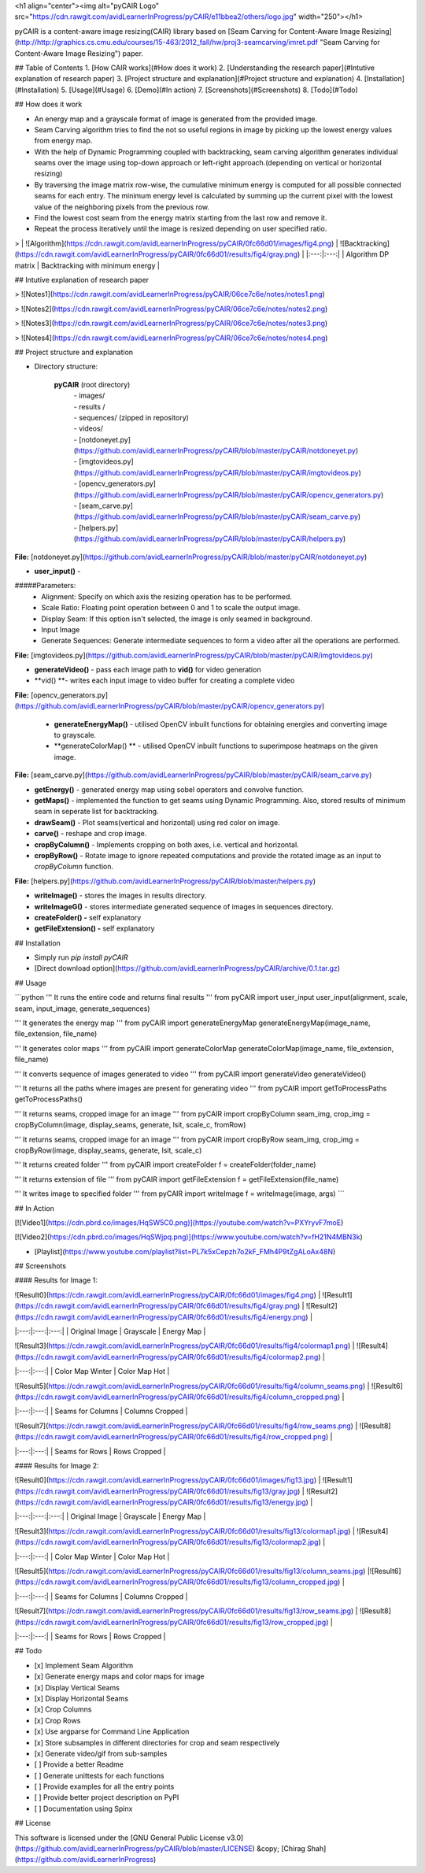<h1 align="center"><img alt="pyCAIR Logo" src="https://cdn.rawgit.com/avidLearnerInProgress/pyCAIR/e11bbea2/others/logo.jpg" width="250"></h1>

pyCAIR is a content-aware image resizing(CAIR) library based on [Seam Carving for Content-Aware Image Resizing](http://http://graphics.cs.cmu.edu/courses/15-463/2012_fall/hw/proj3-seamcarving/imret.pdf "Seam Carving for Content-Aware Image Resizing") paper.

## Table of Contents
1. [How CAIR works](#How does it work)
2. [Understanding the research paper](#Intutive explanation of research paper)
3. [Project structure and explanation](#Project structure and explanation)
4. [Installation](#Installation)
5. [Usage](#Usage)
6. [Demo](#In action)
7. [Screenshots](#Screenshots)
8. [Todo](#Todo)


## How does it work

- An energy map and a grayscale format of image is generated from the provided image.

- Seam Carving algorithm tries to find the not so useful regions in image by picking up the lowest energy values from energy map.

- With the help of Dynamic Programming coupled with backtracking, seam carving  algorithm generates individual seams over the image using top-down approach or left-right approach.(depending on vertical or horizontal resizing)

- By traversing the image matrix row-wise, the cumulative minimum energy is computed for all possible connected seams for each entry. The minimum energy level is calculated by summing up the current pixel with the lowest value of the neighboring pixels from the previous row.

- Find the lowest cost seam from the energy matrix starting from the last row and remove it.

- Repeat the process iteratively until the image is resized depending on user specified ratio.

> | ![Algorithm](https://cdn.rawgit.com/avidLearnerInProgress/pyCAIR/0fc66d01/images/fig4.png)  | ![Backtracking](https://cdn.rawgit.com/avidLearnerInProgress/pyCAIR/0fc66d01/results/fig4/gray.png) |
|:---:|:---:|
| Algorithm DP matrix | Backtracking with minimum energy | 


## Intutive explanation of research paper

> ![Notes1](https://cdn.rawgit.com/avidLearnerInProgress/pyCAIR/06ce7c6e/notes/notes1.png)

> ![Notes2](https://cdn.rawgit.com/avidLearnerInProgress/pyCAIR/06ce7c6e/notes/notes2.png)

> ![Notes3](https://cdn.rawgit.com/avidLearnerInProgress/pyCAIR/06ce7c6e/notes/notes3.png)

> ![Notes4](https://cdn.rawgit.com/avidLearnerInProgress/pyCAIR/06ce7c6e/notes/notes4.png)


## Project structure and explanation

- Directory structure:

    **pyCAIR** (root directory)
	| - images/
	| - results / 
	| - sequences/ (zipped in repository)
	| - videos/
	| - [notdoneyet.py](https://github.com/avidLearnerInProgress/pyCAIR/blob/master/pyCAIR/notdoneyet.py)
	| - [imgtovideos.py](https://github.com/avidLearnerInProgress/pyCAIR/blob/master/pyCAIR/imgtovideos.py)
	| - [opencv_generators.py](https://github.com/avidLearnerInProgress/pyCAIR/blob/master/pyCAIR/opencv_generators.py)
	| - [seam_carve.py](https://github.com/avidLearnerInProgress/pyCAIR/blob/master/pyCAIR/seam_carve.py)
	| - [helpers.py](https://github.com/avidLearnerInProgress/pyCAIR/blob/master/pyCAIR/helpers.py)

**File:** [notdoneyet.py](https://github.com/avidLearnerInProgress/pyCAIR/blob/master/pyCAIR/notdoneyet.py)

- **user_input()** -  
#####Parameters:
	- Alignment: Specify on which axis the resizing operation has to be performed.
	- Scale Ratio: Floating point operation between 0 and 1 to scale the output image.
	- Display Seam: If this option isn't selected, the image is only seamed in background. 
	- Input Image
	- Generate Sequences: Generate intermediate sequences to form a video after all the operations are performed.

**File:** [imgtovideos.py](https://github.com/avidLearnerInProgress/pyCAIR/blob/master/pyCAIR/imgtovideos.py)

- **generateVideo()** - pass each image path to **vid()** for video generation

- **vid() **- writes each input image to video buffer for creating a complete video

**File:** [opencv_generators.py](https://github.com/avidLearnerInProgress/pyCAIR/blob/master/pyCAIR/opencv_generators.py)

 - **generateEnergyMap()** - utilised OpenCV inbuilt functions for obtaining energies and converting image to grayscale.
 
 - **generateColorMap() ** - utilised OpenCV inbuilt functions to superimpose heatmaps on the given image.

**File:** [seam_carve.py](https://github.com/avidLearnerInProgress/pyCAIR/blob/master/pyCAIR/seam_carve.py)

-  **getEnergy()** - generated energy map using sobel operators and convolve function.

-  **getMaps()** - implemented the function to get seams using Dynamic Programming. Also, stored results of minimum seam in seperate list for backtracking.

-  **drawSeam()** - Plot seams(vertical and horizontal) using red color on image.

- **carve()** - reshape and crop image.

- **cropByColumn()** - Implements cropping on both axes, i.e. vertical and horizontal.

- **cropByRow()** -  Rotate image to ignore repeated computations and provide the rotated image as an input to *cropByColumn* function.

**File:** [helpers.py](https://github.com/avidLearnerInProgress/pyCAIR/blob/master/helpers.py)

- **writeImage()** - stores the images in results directory.

- **writeImageG()** - stores intermediate generated sequence of images in sequences directory.

- **createFolder() -** self explanatory

- **getFileExtension() -** self explanatory

## Installation

- Simply run `pip install pyCAIR`

- [Direct download option](https://github.com/avidLearnerInProgress/pyCAIR/archive/0.1.tar.gz)

## Usage

```python
'''
It runs the entire code and returns final results
'''
from pyCAIR import user_input
user_input(alignment, scale, seam, input_image, generate_sequences)

'''
It generates the energy map
'''
from pyCAIR import generateEnergyMap
generateEnergyMap(image_name, file_extension, file_name)

'''
It generates color maps
'''
from pyCAIR import generateColorMap
generateColorMap(image_name, file_extension, file_name)

'''
It converts sequence of images generated to video
'''
from pyCAIR import generateVideo
generateVideo()

'''
It returns all the paths where images are present for generating video
'''
from pyCAIR import getToProcessPaths
getToProcessPaths()

'''
It returns seams, cropped image for an image
'''
from pyCAIR import cropByColumn
seam_img, crop_img = cropByColumn(image, display_seams, generate, lsit, scale_c, fromRow)

'''
It returns seams, cropped image for an image
'''
from pyCAIR import cropByRow
seam_img, crop_img = cropByRow(image, display_seams, generate, lsit, scale_c)

'''
It returns created folder
'''
from pyCAIR import createFolder
f = createFolder(folder_name)

'''
It returns extension of file
'''
from pyCAIR import getFileExtension
f = getFileExtension(file_name)

'''
It writes image to specified folder
'''
from pyCAIR import writeImage
f = writeImage(image, args)
```

## In Action

[![Video1](https://cdn.pbrd.co/images/HqSW5C0.png)](https://youtube.com/watch?v=PXYryvF7moE)  

[![Video2](https://cdn.pbrd.co/images/HqSWjpq.png)](https://www.youtube.com/watch?v=fH21N4MBN3k)  

- [Playlist](https://www.youtube.com/playlist?list=PL7k5xCepzh7o2kF_FMh4P9tZgALoAx48N)  


## Screenshots

#### Results for Image 1:

| ![Result0](https://cdn.rawgit.com/avidLearnerInProgress/pyCAIR/0fc66d01/images/fig4.png)  | ![Result1](https://cdn.rawgit.com/avidLearnerInProgress/pyCAIR/0fc66d01/results/fig4/gray.png) | ![Result2](https://cdn.rawgit.com/avidLearnerInProgress/pyCAIR/0fc66d01/results/fig4/energy.png) |
|:---:|:---:|:---:|
| Original Image | Grayscale | Energy Map |  

| ![Result3](https://cdn.rawgit.com/avidLearnerInProgress/pyCAIR/0fc66d01/results/fig4/colormap1.png)  | ![Result4](https://cdn.rawgit.com/avidLearnerInProgress/pyCAIR/0fc66d01/results/fig4/colormap2.png) |
|:---:|:---:|
| Color Map Winter | Color Map Hot |  

| ![Result5](https://cdn.rawgit.com/avidLearnerInProgress/pyCAIR/0fc66d01/results/fig4/column_seams.png)  | ![Result6](https://cdn.rawgit.com/avidLearnerInProgress/pyCAIR/0fc66d01/results/fig4/column_cropped.png) |
|:---:|:---:|
| Seams for Columns | Columns Cropped |  

| ![Result7](https://cdn.rawgit.com/avidLearnerInProgress/pyCAIR/0fc66d01/results/fig4/row_seams.png)  | ![Result8](https://cdn.rawgit.com/avidLearnerInProgress/pyCAIR/0fc66d01/results/fig4/row_cropped.png) |
|:---:|:---:|
| Seams for Rows | Rows Cropped |  

#### Results for Image 2:  

| ![Result0](https://cdn.rawgit.com/avidLearnerInProgress/pyCAIR/0fc66d01/images/fig13.jpg)  | ![Result1](https://cdn.rawgit.com/avidLearnerInProgress/pyCAIR/0fc66d01/results/fig13/gray.jpg) | ![Result2](https://cdn.rawgit.com/avidLearnerInProgress/pyCAIR/0fc66d01/results/fig13/energy.jpg) |
|:---:|:---:|:---:|
| Original Image | Grayscale | Energy Map |  

| ![Result3](https://cdn.rawgit.com/avidLearnerInProgress/pyCAIR/0fc66d01/results/fig13/colormap1.jpg)  | ![Result4](https://cdn.rawgit.com/avidLearnerInProgress/pyCAIR/0fc66d01/results/fig13/colormap2.jpg) |
|:---:|:---:|
| Color Map Winter | Color Map Hot |  

| ![Result5](https://cdn.rawgit.com/avidLearnerInProgress/pyCAIR/0fc66d01/results/fig13/column_seams.jpg)  |![Result6](https://cdn.rawgit.com/avidLearnerInProgress/pyCAIR/0fc66d01/results/fig13/column_cropped.jpg) |
|:---:|:---:|
| Seams for Columns | Columns Cropped |  

| ![Result7](https://cdn.rawgit.com/avidLearnerInProgress/pyCAIR/0fc66d01/results/fig13/row_seams.jpg)  | ![Result8](https://cdn.rawgit.com/avidLearnerInProgress/pyCAIR/0fc66d01/results/fig13/row_cropped.jpg) |
|:---:|:---:|
| Seams for Rows | Rows Cropped |  

## Todo

- [x] Implement Seam Algorithm
- [x] Generate energy maps and color maps for image
- [x] Display Vertical Seams 
- [x] Display Horizontal Seams 
- [x] Crop Columns 
- [x] Crop Rows 
- [x] Use argparse for Command Line Application 
- [x] Store subsamples in different directories for crop and seam respectively 
- [x] Generate video/gif from sub-samples  
- [ ] Provide a better Readme
- [ ] Generate unittests for each functions
- [ ] Provide examples for all the entry points
- [ ] Provide better project description on PyPI
- [ ] Documentation using Spinx

## License

This software is licensed under the [GNU General Public License v3.0](https://github.com/avidLearnerInProgress/pyCAIR/blob/master/LICENSE) &copy; [Chirag Shah](https://github.com/avidLearnerInProgress)
